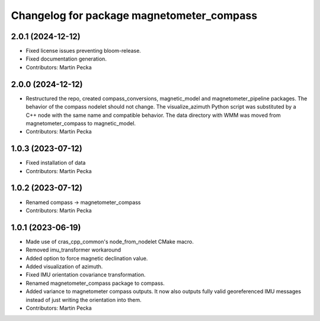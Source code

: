 .. SPDX-License-Identifier: BSD-3-Clause
.. SPDX-FileCopyrightText: Czech Technical University in Prague

^^^^^^^^^^^^^^^^^^^^^^^^^^^^^^^^^^^^^^^^^^
Changelog for package magnetometer_compass
^^^^^^^^^^^^^^^^^^^^^^^^^^^^^^^^^^^^^^^^^^

2.0.1 (2024-12-12)
------------------
* Fixed license issues preventing bloom-release.
* Fixed documentation generation.
* Contributors: Martin Pecka

2.0.0 (2024-12-12)
------------------
* Restructured the repo, created compass_conversions, magnetic_model and magnetometer_pipeline packages.
  The behavior of the compass nodelet should not change.
  The visualize_azimuth Python script was substituted by a C++ node with the same name and compatible behavior.
  The data directory with WMM was moved from magnetometer_compass to magnetic_model.
* Contributors: Martin Pecka

1.0.3 (2023-07-12)
------------------
* Fixed installation of data
* Contributors: Martin Pecka

1.0.2 (2023-07-12)
------------------
* Renamed compass -> magnetometer_compass
* Contributors: Martin Pecka

1.0.1 (2023-06-19)
------------------
* Made use of cras_cpp_common's node_from_nodelet CMake macro.
* Removed imu_transformer workaround
* Added option to force magnetic declination value.
* Added visualization of azimuth.
* Fixed IMU orientation covariance transformation.
* Renamed magnetometer_compass package to compass.
* Added variance to magnetometer compass outputs. It now also outputs fully valid georeferenced IMU messages instead of just writing the orientation into them.
* Contributors: Martin Pecka
